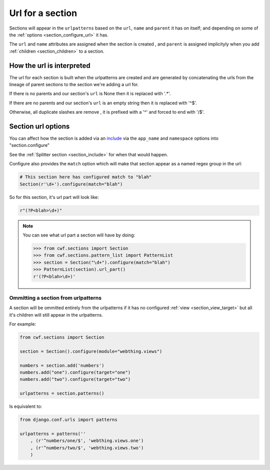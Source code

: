 .. _section_urls:

Url for a section
=================

Sections will appear in the ``urlpatterns`` based on the ``url``, ``name`` and
``parent`` it has on itself; and depending on some of the
:ref:`options <section_configure_url>` it has.

The ``url`` and ``name`` attributes are assigned when the section is created
, and ``parent`` is assigned implicityly when you add
:ref:`children <section_children>` to a section.

.. _section_url_interpretation:

How the url is interpreted
--------------------------

The url for each section is built when the urlpatterns are created
and are generated by concatenating the urls from the lineage of parent sections
to the section we're adding a url for.

If there is no parents and our section's ``url`` is None
then it is replaced with '.*'.

If there are no parents and our section's ``url`` is an empty string
then it is replaced with '^$'.

Otherwise, all duplicate slashes are remove
, it is prefixed with a '^' and forced to end with '/$'.

.. _section_configure_url:

Section url options
-------------------

You can affect how the section is added via an
`include <https://docs.djangoproject.com/en/dev/ref/urls/#django.conf.urls.include>`_
via the ``app_name`` and ``namespace`` options into "section.configure"

See the :ref:`Splitter section <section_include>` for when that would happen.

Configure also provides the ``match`` option which will make that
section appear as a named regex group in the url:

.. code-block:: python

    # This section here has configured match to "blah"
    Section(r'\d+').configure(match="blah")

So for this section, it's url part will look like:

.. code-block:: python

    r"(?P<blah>\d+)"

.. note:: You can see what url part a section will have by doing:

  .. code-block:: python

    >>> from cwf.sections import Section
    >>> from cwf.sections.pattern_list import PatternList
    >>> section = Section("\d+").configure(match="blah")
    >>> PatternList(section).url_part()
    r'(?P<blah>\d+)'

Ommitting a section from urlpatterns
++++++++++++++++++++++++++++++++++++

A section will be ommitted entirely from the urlpatterns if it has no
configured :ref:`view <section_view_target>` but all it's children will still
appear in the urlpatterns.

For example:

.. code-block:: python

    from cwf.sections import Section

    section = Section().configure(module="webthing.views")

    numbers = section.add('numbers')
    numbers.add("one").configure(target="one")
    numbers.add("two").configure(target="two")

    urlpatterns = section.patterns()

Is equivalent to:

.. code-block:: python

    from django.conf.urls import patterns

    urlpatterns = patterns(''
        , (r'^numbers/one/$', 'webthing.views.one')
        , (r'^numbers/two/$', 'webthing.views.two')
        )
